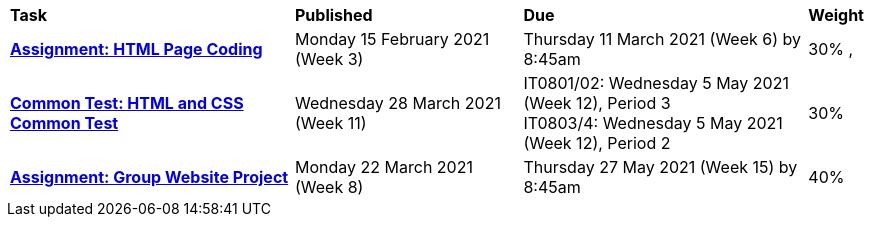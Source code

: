 [cols="5,4,5,1"]
|===

^|*Task*
^|*Published*
^|*Due*
^|*Weight*

{set:cellbgcolor:white}
.^|*<<s1assign1/index.adoc#, Assignment: HTML Page Coding>>*
.^|Monday 15 February 2021 (Week 3)
.^|Thursday 11 March 2021 (Week 6) by 8:45am
^.^|30%
,
.^|*<<s1commontest/index.adoc#, Common Test: HTML and CSS Common Test>>*
.^|Wednesday 28 March 2021 (Week 11)
.^|IT0801/02: Wednesday 5 May 2021 (Week 12), Period 3 +
IT0803/4: Wednesday 5 May 2021 (Week 12), Period 2
^.^|30%

.^|*<<s1assign2/index.adoc#, Assignment: Group Website Project>>*
.^|Monday 22 March 2021 (Week 8)
.^|Thursday 27 May 2021 (Week 15) by 8:45am
^.^|40%

|===
